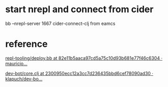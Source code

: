 * start nrepl and connect from cider
bb --nrepl-server 1667
cider-connect-clj from eamcs
* reference
[[https://github.com/mauricioszabo/repl-tooling/blob/82e11b5aaca97cd5a75c10d93b681e77f46c6304/scripts/deploy.bb][repl-tooling/deploy.bb at 82e11b5aaca97cd5a75c10d93b681e77f46c6304 ·
mauricio...]]

[[https://github.com/klapuch/dev-bot/blob/2300950ecc12a3cc7d236435bbd6cef78090ad30/src/dev_bot/core.clj][dev-bot/core.clj at 2300950ecc12a3cc7d236435bbd6cef78090ad30 ·
klapuch/dev-bo...]]
